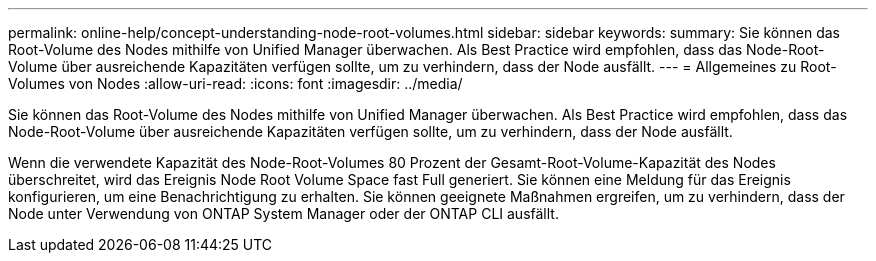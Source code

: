 ---
permalink: online-help/concept-understanding-node-root-volumes.html 
sidebar: sidebar 
keywords:  
summary: Sie können das Root-Volume des Nodes mithilfe von Unified Manager überwachen. Als Best Practice wird empfohlen, dass das Node-Root-Volume über ausreichende Kapazitäten verfügen sollte, um zu verhindern, dass der Node ausfällt. 
---
= Allgemeines zu Root-Volumes von Nodes
:allow-uri-read: 
:icons: font
:imagesdir: ../media/


[role="lead"]
Sie können das Root-Volume des Nodes mithilfe von Unified Manager überwachen. Als Best Practice wird empfohlen, dass das Node-Root-Volume über ausreichende Kapazitäten verfügen sollte, um zu verhindern, dass der Node ausfällt.

Wenn die verwendete Kapazität des Node-Root-Volumes 80 Prozent der Gesamt-Root-Volume-Kapazität des Nodes überschreitet, wird das Ereignis Node Root Volume Space fast Full generiert. Sie können eine Meldung für das Ereignis konfigurieren, um eine Benachrichtigung zu erhalten. Sie können geeignete Maßnahmen ergreifen, um zu verhindern, dass der Node unter Verwendung von ONTAP System Manager oder der ONTAP CLI ausfällt.
